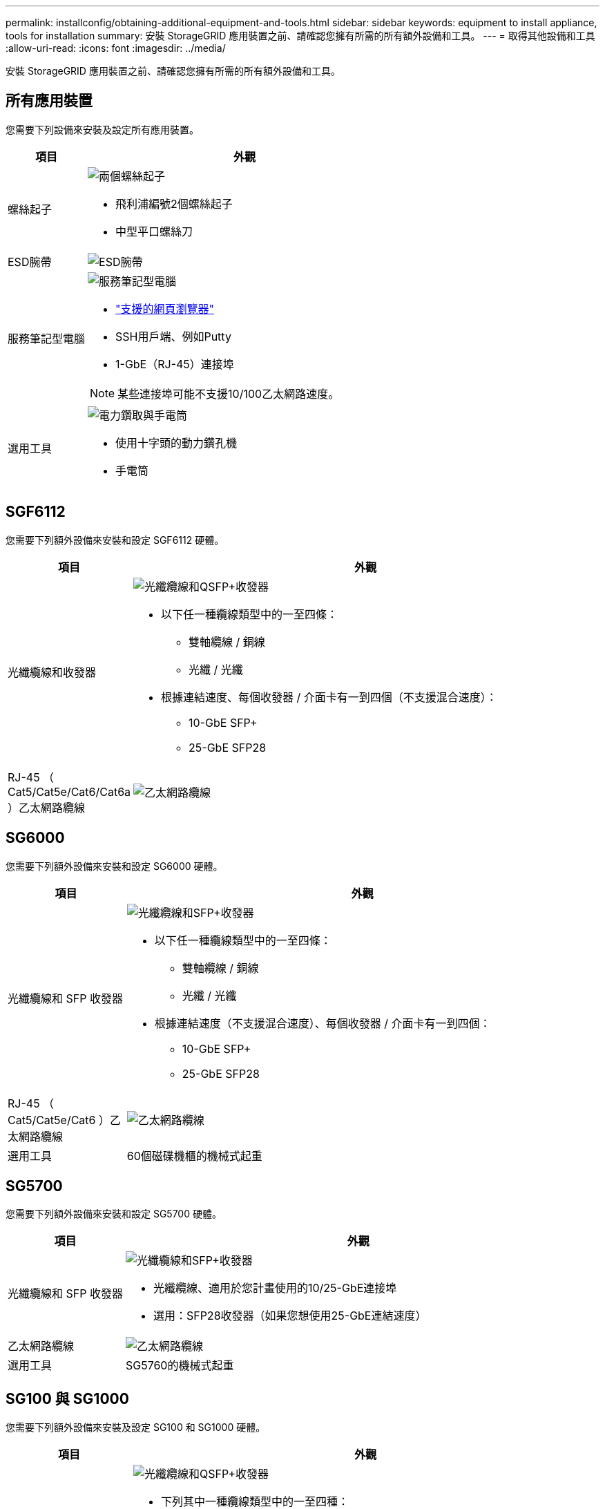 ---
permalink: installconfig/obtaining-additional-equipment-and-tools.html 
sidebar: sidebar 
keywords: equipment to install appliance, tools for installation 
summary: 安裝 StorageGRID 應用裝置之前、請確認您擁有所需的所有額外設備和工具。 
---
= 取得其他設備和工具
:allow-uri-read: 
:icons: font
:imagesdir: ../media/


[role="lead"]
安裝 StorageGRID 應用裝置之前、請確認您擁有所需的所有額外設備和工具。



== 所有應用裝置

您需要下列設備來安裝及設定所有應用裝置。

[cols="1a,4a"]
|===
| 項目 | 外觀 


 a| 
螺絲起子
 a| 
image::../media/screwdrivers.gif[兩個螺絲起子]

* 飛利浦編號2個螺絲起子
* 中型平口螺絲刀




 a| 
ESD腕帶
 a| 
image::../media/appliance_wriststrap.gif[ESD腕帶]



 a| 
服務筆記型電腦
 a| 
image::../media/sam_management_client.gif[服務筆記型電腦]

* link:web-browser-requirements.html["支援的網頁瀏覽器"]
* SSH用戶端、例如Putty
* 1-GbE（RJ-45）連接埠



NOTE: 某些連接埠可能不支援10/100乙太網路速度。



 a| 
選用工具
 a| 
image::../media/optional_tools.gif[電力鑽取與手電筒]

* 使用十字頭的動力鑽孔機
* 手電筒


|===


== SGF6112

您需要下列額外設備來安裝和設定 SGF6112 硬體。

[cols="1a,4a"]
|===
| 項目 | 外觀 


 a| 
光纖纜線和收發器
 a| 
image::../media/fc_cable_and_sfp.gif[光纖纜線和QSFP+收發器]

* 以下任一種纜線類型中的一至四條：
+
** 雙軸纜線 / 銅線
** 光纖 / 光纖


* 根據連結速度、每個收發器 / 介面卡有一到四個（不支援混合速度）：
+
** 10-GbE SFP+
** 25-GbE SFP28






 a| 
RJ-45 （ Cat5/Cat5e/Cat6/Cat6a ）乙太網路纜線
 a| 
image::../media/ethernet_cables.png[乙太網路纜線]

|===


== SG6000

您需要下列額外設備來安裝和設定 SG6000 硬體。

[cols="1a,4a"]
|===
| 項目 | 外觀 


 a| 
光纖纜線和 SFP 收發器
 a| 
image::../media/fc_cable_and_sfp.gif[光纖纜線和SFP+收發器]

* 以下任一種纜線類型中的一至四條：
+
** 雙軸纜線 / 銅線
** 光纖 / 光纖


* 根據連結速度（不支援混合速度）、每個收發器 / 介面卡有一到四個：
+
** 10-GbE SFP+
** 25-GbE SFP28






 a| 
RJ-45 （ Cat5/Cat5e/Cat6 ）乙太網路纜線
 a| 
image::../media/ethernet_cables.png[乙太網路纜線]



 a| 
選用工具
 a| 
60個磁碟機櫃的機械式起重

|===


== SG5700

您需要下列額外設備來安裝和設定 SG5700 硬體。

[cols="1a,4a"]
|===
| 項目 | 外觀 


 a| 
光纖纜線和 SFP 收發器
 a| 
image::../media/fc_cable_and_sfp.gif[光纖纜線和SFP+收發器]

* 光纖纜線、適用於您計畫使用的10/25-GbE連接埠
* 選用：SFP28收發器（如果您想使用25-GbE連結速度）




 a| 
乙太網路纜線
 a| 
image::../media/ethernet_cables.png[乙太網路纜線]



 a| 
選用工具
 a| 
SG5760的機械式起重

|===


== SG100 與 SG1000

您需要下列額外設備來安裝及設定 SG100 和 SG1000 硬體。

[cols="1a,4a"]
|===
| 項目 | 外觀 


 a| 
光纖纜線和收發器
 a| 
image::../media/fc_cable_and_sfp.gif[光纖纜線和QSFP+收發器]

* 下列其中一種纜線類型中的一至四種：
+
** 雙軸纜線 / 銅線
** 光纖 / 光纖


* 根據連結速度、每個收發器 / 介面卡有一到四個（不支援混合速度）：
+
** SG100：
+
*** 10-GbE SFP+
*** 25-GbE SFP28


** SG1000：
+
*** 10-GbE QSFP-to SFP 介面卡（ QSA ）和 SFP+
*** 25-GbE QSFP-to SFP 介面卡（ QSA ）和 SFP28
*** 40-GbE QSFP+
*** 100-GbE QFSP28








 a| 
RJ-45 （ Cat5/Cat5e/Cat6/Cat6a ）乙太網路纜線
 a| 
image::../media/ethernet_cables.png[乙太網路纜線]

|===